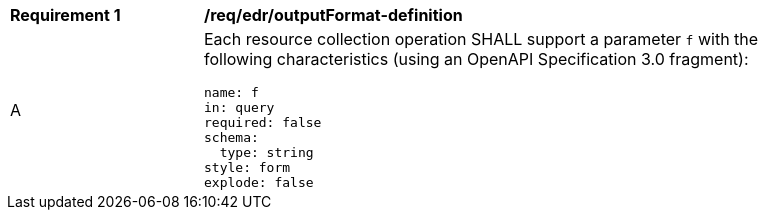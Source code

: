 [[req_edr_outputFormat-definition]]
[width="90%",cols="2,6a"]
|===
|*Requirement {counter:req-id}* | */req/edr/outputFormat-definition* 
^|A |Each resource collection operation SHALL support a parameter `f` with the following characteristics (using an OpenAPI Specification 3.0 fragment):

[source,YAML]
----
name: f
in: query
required: false
schema:
  type: string
style: form
explode: false
----
|===
